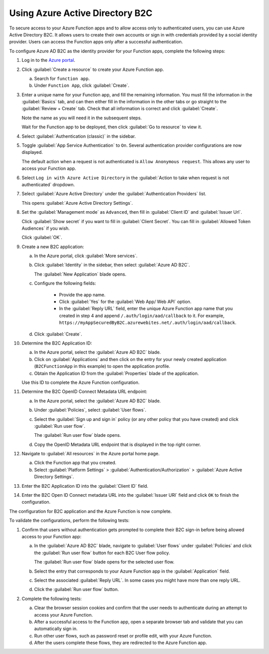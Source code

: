 .. _azure-adb2c:

Using Azure Active Directory B2C
################################

To secure access to your Azure Function apps and to allow access only to authenticated users, you can use Azure Active Directory B2C.
It allows users to create their own accounts or sign in with credentials provided by a social identity provider.
Users can access the Function apps only after a successful authentication.

To configure Azure AD B2C as the identity provider for your Function apps, complete the following steps:

#. Log in to the `Azure portal <https://portal.azure.com/#home>`_.
#. Click :guilabel:`Create a resource` to create your Azure Function app.

   a. Search for ``function app``.
   #. Under ``Function App``, click :guilabel:`Create`.

#. Enter a unique name for your Function app, and fill the remaining information.
   You must fill the information in the :guilabel:`Basics` tab, and can then either fill in the information in the other tabs or go straight to the :guilabel:`Review + Create` tab.
   Check that all information is correct and click :guilabel:`Create`.

   Note the name as you will need it in the subsequent steps.

   Wait for the Function app to be deployed, then click :guilabel:`Go to resource` to view it.

#. Select :guilabel:`Authentication (classic)` in the sidebar.
#. Toggle :guilabel:`App Service Authentication` to ``On``.
   Several authentication provider configurations are now displayed.

   The default action when a request is not authenticated is ``Allow Anonymous request``.
   This allows any user to access your Function app.

#. Select ``Log in with Azure Active Directory`` in the :guilabel:`Action to take when request is not authenticated` dropdown.
#. Select :guilabel:`Azure Active Directory` under the :guilabel:`Authentication Providers` list.

   This opens :guilabel:`Azure Active Directory Settings`.

#. Set the :guilabel:`Management mode` as ``Advanced``, then fill in :guilabel:`Client ID` and :guilabel:`Issuer Url`.

   Click :guilabel:`Show secret` if you want to fill in :guilabel:`Client Secret`.
   You can fill in :guilabel:`Allowed Token Audiences` if you wish.

   Click :guilabel:`OK`.

#. Create a new B2C application:

   a. In the Azure portal, click :guilabel:`More services`.
   #. Click :guilabel:`Identity` in the sidebar, then select :guilabel:`Azure AD B2C`.

      The :guilabel:`New Application` blade opens.
   #. Configure the following fields:

	  * Provide the app name.
	  * Click :guilabel:`Yes` for the :guilabel:`Web App/ Web API` option.
	  * In the :guilabel:`Reply URL` field, enter the unique Azure Function app name that you created in step 4 and append  ``/.auth/login/aad/callback`` to it. For example, ``https://myAppSecuredByB2C.azurewebites.net/.auth/login/aad/callback``.
   #. Click :guilabel:`Create`.

#. Determine the B2C Application ID:

   a. In the Azure portal, select the :guilabel:`Azure AD B2C` blade.
   #. Click on :guilabel:`Applications` and then click on the entry for your newly created application (``B2CFunctionApp`` in this example) to open the application profile.
   #. Obtain the Application ID from the :guilabel:`Properties` blade of the application.

   Use this ID to complete the Azure Function configuration.

#. Determine the B2C OpenID Connect Metadata URL endpoint:

   a. In the Azure portal, select the :guilabel:`Azure AD B2C` blade.
   #. Under :guilabel:`Policies`, select :guilabel:`User flows`.
   #. Select the :guilabel:`Sign up and sign in` policy (or any other policy that you have created) and click :guilabel:`Run user flow`.

      The :guilabel:`Run user flow` blade opens.
   #. Copy the OpenID Metadata URL endpoint that is displayed in the top right corner.

#. Navigate to :guilabel:`All resources` in the Azure portal home page.

   a. Click the Function app that you created.
   #. Select :guilabel:`Platform Settings` > :guilabel:`Authentication/Authorization` > :guilabel:`Azure Active Directory Settings`.

#. Enter the B2C Application ID into the :guilabel:`Client ID` field.
#. Enter the B2C Open ID Connect metadata URL into the :guilabel:`Issuer URI` field and click ``OK`` to finish the configuration.

The configuration for B2C application and the Azure Function is now complete.

To validate the configurations, perform the following tests:

1. Confirm that users without authentication gets prompted to complete their B2C sign-in before being allowed access to your Function app:

   a. In the :guilabel:`Azure AD B2C` blade, navigate to :guilabel:`User flows` under :guilabel:`Policies` and click the :guilabel:`Run user flow` button for each B2C User flow policy.

      The :guilabel:`Run user flow` blade opens for the selected user flow.

   #. Select the entry that corresponds to your Azure Function app in the :guilabel:`Application` field.
   #. Select the associated :guilabel:`Reply URL`.
      In some cases you might have more than one reply URL.
   #. Click the :guilabel:`Run user flow` button.

#. Complete the following tests:

   a. Clear the browser session cookies and confirm that the user needs to authenticate during an attempt to access your Azure Function.
   #. After a successful access to the Function app, open a separate browser tab and validate that you can automatically sign in.
   #. Run other user flows, such as password reset or profile edit, with your Azure Function.
   #. After the users complete these flows, they are redirected to the Azure Function app.
